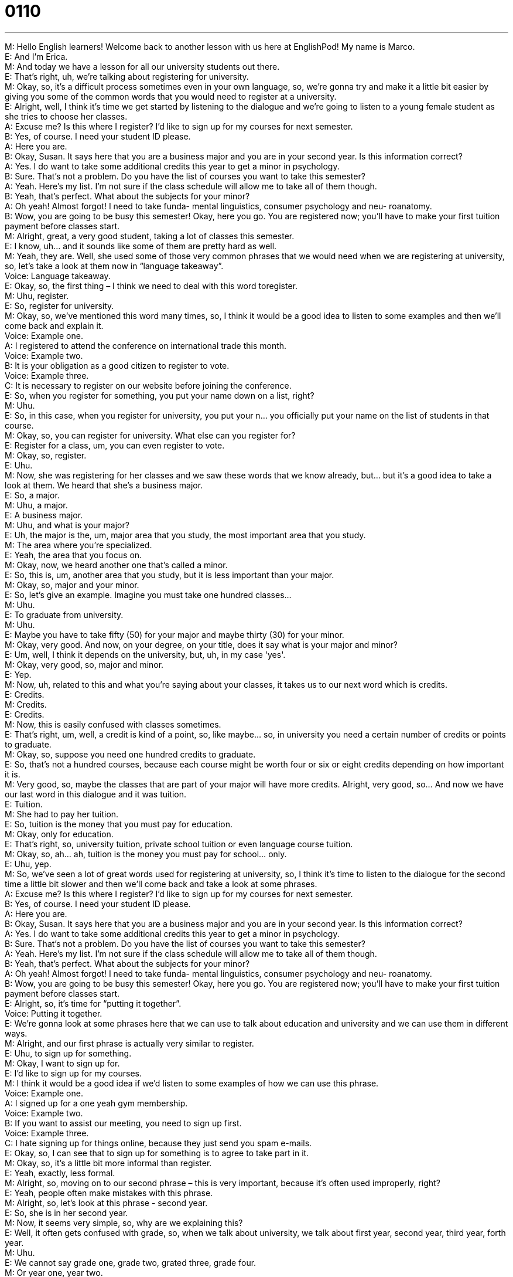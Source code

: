 = 0110
:toc: left
:toclevels: 3
:sectnums:
:stylesheet: ../../../../myAdocCss.css

'''


M: Hello English learners! Welcome back to another lesson with us here at EnglishPod! My 
name is Marco. +
E: And I'm Erica. +
M: And today we have a lesson for all our university students out there. +
E: That's right, uh, we're talking about registering for university. +
M: Okay, so, it's a difficult process sometimes even in your own language, so, we're gonna 
try and make it a little bit easier by giving you some of the common words that you would
need to register at a university. +
E: Alright, well, I think it's time we get started by listening to the dialogue and we're going 
to listen to a young female student as she tries to choose her classes. +
A: Excuse me? Is this where I register? I’d like to 
sign up for my courses for next semester. +
B: Yes, of course. I need your student ID please. +
A: Here you are. +
B: Okay, Susan. It says here that you are a business 
major and you are in your second year. Is this
information correct? +
A: Yes. I do want to take some additional credits this 
year to get a minor in psychology. +
B: Sure. That’s not a problem. Do you have the list 
of courses you want to take this semester? +
A: Yeah. Here’s my list. I’m not sure if the class 
schedule will allow me to take all of them though. +
B: Yeah, that’s perfect. What about the subjects for 
your minor? +
A: Oh yeah! Almost forgot! I need to take funda- 
mental linguistics, consumer psychology and neu-
roanatomy. +
B: Wow, you are going to be busy this semester! 
Okay, here you go. You are registered now; you’ll
have to make your first tuition payment before
classes start. +
M: Alright, great, a very good student, taking a lot of classes this semester. +
E: I know, uh… and it sounds like some of them are pretty hard as well. +
M: Yeah, they are. Well, she used some of those very common phrases that we would need 
when we are registering at university, so, let's take a look at them now in “language
takeaway”. +
Voice: Language takeaway. +
E: Okay, so, the first thing – I think we need to deal with this word toregister. +
M: Uhu, register. +
E: So, register for university. +
M: Okay, so, we've mentioned this word many times, so, I think it would be a good idea to 
listen to some examples and then we'll come back and explain it. +
Voice: Example one. +
A: I registered to attend the conference on international trade this month. +
Voice: Example two. +
B: It is your obligation as a good citizen to register to vote. +
Voice: Example three. +
C: It is necessary to register on our website before joining the conference. +
E: So, when you register for something, you put your name down on a list, right? +
M: Uhu. +
E: So, in this case, when you register for university, you put your n… you officially put your 
name on the list of students in that course. +
M: Okay, so, you can register for university. What else can you register for? +
E: Register for a class, um, you can even register to vote. +
M: Okay, so, register. +
E: Uhu. +
M: Now, she was registering for her classes and we saw these words that we know already, 
but… but it's a good idea to take a look at them. We heard that she's a business major. +
E: So, a major. +
M: Uhu, a major. +
E: A business major. +
M: Uhu, and what is your major? +
E: Uh, the major is the, um, major area that you study, the most important area that you 
study. +
M: The area where you're specialized. +
E: Yeah, the area that you focus on. +
M: Okay, now, we heard another one that's called a minor. +
E: So, this is, um, another area that you study, but it is less important than your major. +
M: Okay, so, major and your minor. +
E: So, let's give an example. Imagine you must take one hundred classes… +
M: Uhu. +
E: To graduate from university. +
M: Uhu. +
E: Maybe you have to take fifty (50) for your major and maybe thirty (30) for your minor. +
M: Okay, very good. And now, on your degree, on your title, does it say what is your major 
and minor? +
E: Um, well, I think it depends on the university, but, uh, in my case 'yes'. +
M: Okay, very good, so, major and minor. +
E: Yep. +
M: Now, uh, related to this and what you're saying about your classes, it takes us to our 
next word which is credits. +
E: Credits. +
M: Credits. +
E: Credits. +
M: Now, this is easily confused with classes sometimes. +
E: That's right, um, well, a credit is kind of a point, so, like maybe… so, in university you 
need a certain number of credits or points to graduate. +
M: Okay, so, suppose you need one hundred credits to graduate. +
E: So, that's not a hundred courses, because each course might be worth four or six or 
eight credits depending on how important it is. +
M: Very good, so, maybe the classes that are part of your major will have more credits. 
Alright, very good, so… And now we have our last word in this dialogue and it was tuition. +
E: Tuition. +
M: She had to pay her tuition. +
E: So, tuition is the money that you must pay for education. +
M: Okay, only for education. +
E: That's right, so, university tuition, private school tuition or even language course tuition. +
M: Okay, so, ah… ah, tuition is the money you must pay for school… only. +
E: Uhu, yep. +
M: So, we've seen a lot of great words used for registering at university, so, I think it's time 
to listen to the dialogue for the second time a little bit slower and then we'll come back and
take a look at some phrases. +
A: Excuse me? Is this where I register? I’d like to 
sign up for my courses for next semester. +
B: Yes, of course. I need your student ID please. +
A: Here you are. +
B: Okay, Susan. It says here that you are a business 
major and you are in your second year. Is this
information correct? +
A: Yes. I do want to take some additional credits this 
year to get a minor in psychology. +
B: Sure. That’s not a problem. Do you have the list 
of courses you want to take this semester? +
A: Yeah. Here’s my list. I’m not sure if the class 
schedule will allow me to take all of them though. +
B: Yeah, that’s perfect. What about the subjects for 
your minor? +
A: Oh yeah! Almost forgot! I need to take funda- 
mental linguistics, consumer psychology and neu-
roanatomy. +
B: Wow, you are going to be busy this semester! 
Okay, here you go. You are registered now; you’ll
have to make your first tuition payment before
classes start. +
E: Alright, so, it's time for “putting it together”. +
Voice: Putting it together. +
E: We're gonna look at some phrases here that we can use to talk about education and 
university and we can use them in different ways. +
M: Alright, and our first phrase is actually very similar to register. +
E: Uhu, to sign up for something. +
M: Okay, I want to sign up for. +
E: I'd like to sign up for my courses. +
M: I think it would be a good idea if we'd listen to some examples of how we can use this 
phrase. +
Voice: Example one. +
A: I signed up for a one yeah gym membership. +
Voice: Example two. +
B: If you want to assist our meeting, you need to sign up first. +
Voice: Example three. +
C: I hate signing up for things online, because they just send you spam e-mails. +
E: Okay, so, I can see that to sign up for something is to agree to take part in it. +
M: Okay, so, it's a little bit more informal than register. +
E: Yeah, exactly, less formal. +
M: Alright, so, moving on to our second phrase – this is very important, because it's often 
used improperly, right? +
E: Yeah, people often make mistakes with this phrase. +
M: Alright, so, let's look at this phrase - second year. +
E: So, she is in her second year. +
M: Now, it seems very simple, so, why are we explaining this? +
E: Well, it often gets confused with grade, so, when we talk about university, we talk about 
first year, second year, third year, forth year. +
M: Uhu. +
E: We cannot say grade one, grade two, grated three, grade four. +
M: Or year one, year two. +
E: No, it's all… it's always first year, second year, third year, fourthyear. +
M: Okay, very good, or last year. +
E: Yeah, last year. +
M: My last year of college. +
E: Exactly. +
M: Very good, so… so, now you know how you can explain to someone what year of college 
or university you're in. +
E: Yes, that's right. +
M: Very good, and we have one more phrase to you and it was when she was getting 
her class schedule. +
E: So, class schedule. +
M: Class schedule. +
E: Now, a schedule is the list of things you do at what time. +
M: Right, so, it's the timetable… +
E: Uhu. +
M: Of your day or your week. +
E: Yep. +
M: Alright, and your class schedule will say all the classes that you have and what time 
they're at. +
E: So, what are the types of schedules can we have? +
M: You also have maybe a gym schedule. +
E: That's right, or even a work schedule. +
M: Right, so, we have different types of schedules and you can use it depending on what 
you're doing. Those are all the phrases we have for putting it together today and now let's
listen to the dialogue for the last time and then we'll come back. +
A: Excuse me? Is this where I register? I’d like to 
sign up for my courses for next semester. +
B: Yes, of course. I need your student ID please. +
A: Here you are. +
B: Okay, Susan. It says here that you are a business 
major and you are in your second year. Is this
information correct? +
A: Yes. I do want to take some additional credits this 
year to get a minor in psychology. +
B: Sure. That’s not a problem. Do you have the list 
of courses you want to take this semester? +
A: Yeah. Here’s my list. I’m not sure if the class 
schedule will allow me to take all of them though. +
B: Yeah, that’s perfect. What about the subjects for 
your minor? +
A: Oh yeah! Almost forgot! I need to take funda- 
mental linguistics, consumer psychology and neu-
roanatomy. +
B: Wow, you are going to be busy this semester! 
Okay, here you go. You are registered now; you’ll
have to make your first tuition payment before
classes start. +
M: Alright, so, we were talking about second year, first year, third year, et cetera. +
E: Yeah. +
M: Now, there're also other names that we give to each year both for high school and 
university. +
E: And I think this is only for, um, America like in… in the United States. We don't do this in 
Canada and I always get so confused, so, Marco, what is the name you give to first-year
students. +
M: Okay, so, first-year students are called freshmen. +
E: Okay, cause they're fresh. +
M: Because they're fresh. +
E: Yeah. +
M: Yeah, they just came from Middle School or just came from High School. +
E: Alright, and what about the second-year students? +
M: They're called sophomores. +
E: Okay, cause they're… soft? +
M: S-soft. No, well, there's not… it's not 'soft', it's soPHomore like… +
E: Uh. +
M: S-O-P-H. +
E: Sophomore. +
M: Sophomore. And then third-year students are called juniors. +
E: Okay, cause they're almost the… the… It's like 'junior manger'. +
M: Exactly. +
E: Yeah. +
M: Because then last-year students are called seniors. +
E: Aha, so, they're… +
M: So… +
E: They're the oldest guys in the school. +
M: Exactly, so, you can say “Yeah, I'm a sophomore at Arizona State University”. +
E: Okay, so, we only use this in… in America though, right? +
M: Yes, yes, it's very… and, uh… and not only for university, but also for high school. +
E: Okay. +
M: Alright, guys, that's all the time we have for today. Uh, I hope you enjoyed this lesson 
and if you have any questions or comments or you wanna share with us your experiences in
high school or, uh, university, please come to the website at englishpod.com. +
E: That's right, so, Marco and I are there to answer you questions and until next time, 
thanks for listening and… Good bye! +
M: Bye! 

  
